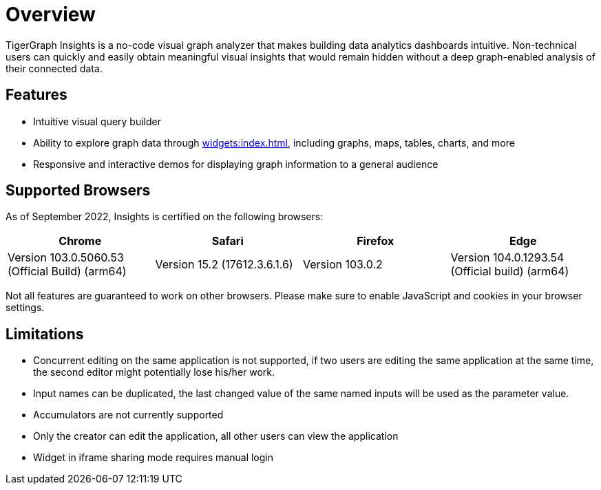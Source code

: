 = Overview

TigerGraph Insights is a no-code visual graph analyzer that makes building data analytics dashboards intuitive.
Non-technical users can quickly and easily obtain meaningful visual insights that would remain hidden without a deep graph-enabled analysis of their connected data.

== Features

* Intuitive visual query builder
* Ability to explore graph data through xref:widgets:index.adoc[], including graphs, maps, tables, charts, and more
* Responsive and interactive demos for displaying graph information to a general audience

== Supported Browsers

As of September 2022, Insights is certified on the following browsers:

|===
|Chrome |Safari |Firefox |Edge

|Version 103.0.5060.53 (Official Build) (arm64)
|Version 15.2 (17612.3.6.1.6)
|Version 103.0.2
|Version 104.0.1293.54 (Official build) (arm64)
|===


Not all features are guaranteed to work on other browsers.
Please make sure to enable JavaScript and cookies in your browser settings.


== Limitations

* Concurrent editing on the same application is not supported, if two users are editing the same application at the same time, the second editor might potentially lose his/her work.
* Input names can be duplicated, the last changed value of the same named inputs will be used as the parameter value.
* Accumulators are not currently supported
* Only the creator can edit the application, all other users can view the application
* Widget in iframe sharing mode requires manual login
